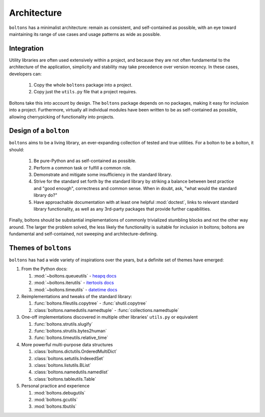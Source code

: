 Architecture
============

``boltons`` has a minimalist architecture: remain as consistent, and
self-contained as possible, with an eye toward maintaining its range
of use cases and usage patterns as wide as possible.

.. _arch_integration:

Integration
-----------

Utility libraries are often used extensively within a project, and
because they are not often fundamental to the architecture of the
application, simplicity and stability may take precedence over version
recency. In these cases, developers can:

  1. Copy the whole ``boltons`` package into a project.
  2. Copy just the ``utils.py`` file that a project requires.

Boltons take this into account by design.  The ``boltons`` package
depends on no packages, making it easy for inclusion into a
project. Furthermore, virtually all individual modules have been
written to be as self-contained as possible, allowing cherrypicking of
functionality into projects.

Design of a ``bolton``
----------------------

``boltons`` aims to be a living library, an ever-expanding collection
of tested and true utilities. For a bolton to be a bolton, it
should:

  1. Be pure-Python and as self-contained as possible.
  2. Perform a common task or fulfill a common role.
  3. Demonstrate and mitigate some insufficiency in the standard library.
  4. Strive for the standard set forth by the standard library by
     striking a balance between best practice and "good enough",
     correctness and common sense. When in doubt, ask, "what would the
     standard library do?"
  5. Have approachable documentation with at least one helpful
     :mod:`doctest`, links to relevant standard library functionality, as
     well as any 3rd-party packages that provide further capabilities.

Finally, boltons should be substantial implementations of commonly
trivialized stumbling blocks and not the other way around. The larger
the problem solved, the less likely the functionality is suitable for
inclusion in boltons; boltons are fundamental and self-contained, not
sweeping and architecture-defining.

Themes of ``boltons``
---------------------

``boltons`` has had a wide variety of inspirations over the years, but
a definite set of themes have emerged:

1. From the Python docs:

   1. :mod:`~boltons.queueutils` - `heapq docs`_
   2. :mod:`~boltons.iterutils` - `itertools docs`_
   3. :mod:`~boltons.timeutils` - `datetime docs`_

2. Reimplementations and tweaks of the standard library:

   1. :func:`boltons.fileutils.copytree` - :func:`shutil.copytree`
   2. :class:`boltons.namedutils.namedtuple` - :func:`collections.namedtuple`

3. One-off implementations discovered in multiple other libraries' ``utils.py`` or equivalent

   1. :func:`boltons.strutils.slugify`
   2. :func:`boltons.strutils.bytes2human`
   3. :func:`boltons.timeutils.relative_time`

4. More powerful multi-purpose data structures

   1. :class:`boltons.dictutils.OrderedMultiDict`
   2. :class:`boltons.setutils.IndexedSet`
   3. :class:`boltons.listutils.BList`
   4. :class:`boltons.namedutils.namedlist`
   5. :class:`boltons.tableutils.Table`

5. Personal practice and experience

   1. :mod:`boltons.debugutils`
   2. :mod:`boltons.gcutils`
   3. :mod:`boltons.tbutils`


.. _heapq docs: https://docs.python.org/2/library/heapq.html#priority-queue-implementation-notes
.. _itertools docs: https://docs.python.org/2/library/itertools.html#recipes
.. _datetime docs: https://docs.python.org/2/library/datetime.html#tzinfo-objects
